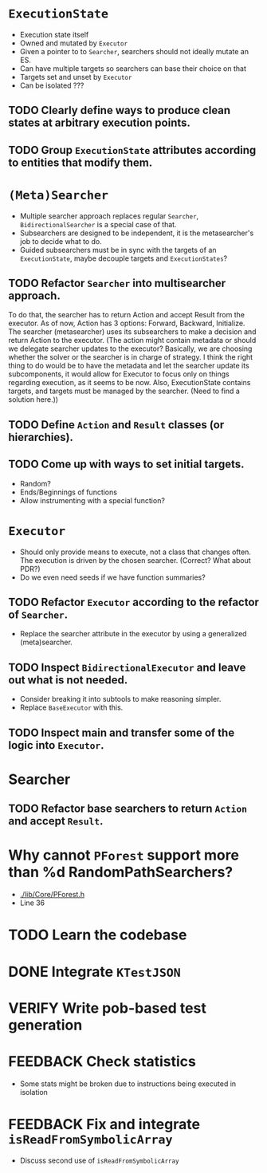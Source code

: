 * ~ExecutionState~
- Execution state itself
- Owned and mutated by ~Executor~
- Given a pointer to to ~Searcher~, searchers should not ideally mutate an ES.
- Can have multiple targets so searchers can base their choice on that
- Targets set and unset by ~Executor~
- Can be isolated ???

** TODO Clearly define ways to produce clean states at arbitrary execution points.
** TODO Group ~ExecutionState~ attributes according to entities that modify them.

* ~(Meta)Searcher~
- Multiple searcher approach replaces regular ~Searcher~, ~BidirectionalSearcher~
  is a special case of that.  
- Subsearchers are designed to be independent, it is the metasearcher's job
  to decide what to do.
- Guided subsearchers must be in sync with the targets of an ~ExecutionState~,
  maybe decouple targets and ~ExecutionStates~?

** TODO Refactor ~Searcher~ into multisearcher approach.
To do that, the searcher has to return Action and accept Result from the
executor. As of now, Action has 3 options: Forward, Backward, Initialize. The
searcher  (metasearcher) uses its subsearchers to make a decision and return
Action  to the executor. (The action might contain metadata or should we
delegate  searcher updates to the executor? Basically, we are choosing whether
the solver or the searcher is in charge of strategy. I think the right thing
to do would be to have the metadata and let the searcher update its
subcomponents, it would allow for Executor to focus only on things regarding
execution, as it seems to be now. Also, ExecutionState contains targets,
and targets must be managed by the searcher. (Need to find a solution here.))

** TODO Define ~Action~ and ~Result~ classes (or hierarchies).

** TODO Come up with ways to set initial targets.
- Random?
- Ends/Beginnings of functions
- Allow instrumenting with a special function?

* ~Executor~
- Should only provide means to execute, not a class that changes often. The
  execution is driven by the chosen searcher. (Correct? What about PDR?)
- Do we even need seeds if we have function summaries?

** TODO Refactor ~Executor~ according to the refactor of ~Searcher~.
- Replace the searcher attribute in the executor by using
  a generalized (meta)searcher.

** TODO Inspect ~BidirectionalExecutor~ and leave out what is not needed.
- Consider breaking it into subtools to make reasoning simpler.
- Replace ~BaseExecutor~ with this.

** TODO Inspect main and transfer some of the logic into ~Executor~.

* Searcher
** TODO Refactor base searchers to return ~Action~ and accept ~Result~.

* Why cannot ~PForest~ support more than %d RandomPathSearchers?
- [[./lib/Core/PForest.h]]
- Line 36

* TODO Learn the codebase

* DONE Integrate ~KTestJSON~

* VERIFY Write pob-based test generation

* FEEDBACK Check statistics
- Some stats might be broken due to instructions being executed in isolation

* FEEDBACK Fix and integrate ~isReadFromSymbolicArray~
- Discuss second use of ~isReadFromSymbolicArray~
